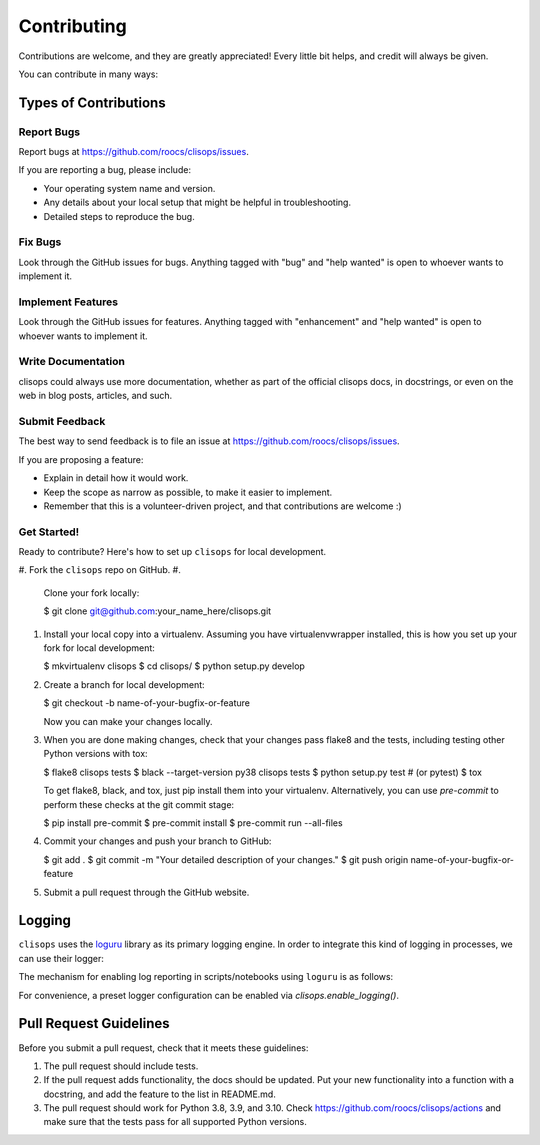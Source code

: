 
Contributing
============

Contributions are welcome, and they are greatly appreciated! Every little bit
helps, and credit will always be given.

You can contribute in many ways:

Types of Contributions
----------------------

Report Bugs
^^^^^^^^^^^

Report bugs at https://github.com/roocs/clisops/issues.

If you are reporting a bug, please include:


* Your operating system name and version.
* Any details about your local setup that might be helpful in troubleshooting.
* Detailed steps to reproduce the bug.

Fix Bugs
^^^^^^^^

Look through the GitHub issues for bugs. Anything tagged with "bug" and "help
wanted" is open to whoever wants to implement it.

Implement Features
^^^^^^^^^^^^^^^^^^

Look through the GitHub issues for features. Anything tagged with "enhancement"
and "help wanted" is open to whoever wants to implement it.

Write Documentation
^^^^^^^^^^^^^^^^^^^

clisops could always use more documentation, whether as part of the
official clisops docs, in docstrings, or even on the web in blog posts,
articles, and such.

Submit Feedback
^^^^^^^^^^^^^^^

The best way to send feedback is to file an issue at https://github.com/roocs/clisops/issues.

If you are proposing a feature:


* Explain in detail how it would work.
* Keep the scope as narrow as possible, to make it easier to implement.
* Remember that this is a volunteer-driven project, and that contributions
  are welcome :)

Get Started!
^^^^^^^^^^^^

Ready to contribute? Here's how to set up ``clisops`` for local development.


#. Fork the ``clisops`` repo on GitHub.
#.
    Clone your fork locally:

    $ git clone git@github.com:your_name_here/clisops.git

#.
    Install your local copy into a virtualenv. Assuming you have virtualenvwrapper installed, this is how you set up your fork for local development:

    $ mkvirtualenv clisops
    $ cd clisops/
    $ python setup.py develop

#.
    Create a branch for local development:

    $ git checkout -b name-of-your-bugfix-or-feature

    Now you can make your changes locally.

#.
    When you are done making changes, check that your changes pass flake8 and the
    tests, including testing other Python versions with tox:

    $ flake8 clisops tests
    $ black --target-version py38 clisops tests
    $ python setup.py test  # (or pytest)
    $ tox

    To get flake8, black, and tox, just pip install them into your virtualenv.
    Alternatively, you can use `pre-commit` to perform these checks at the git commit stage:

    $ pip install pre-commit
    $ pre-commit install
    $ pre-commit run --all-files

#.
    Commit your changes and push your branch to GitHub:

    $ git add .
    $ git commit -m "Your detailed description of your changes."
    $ git push origin name-of-your-bugfix-or-feature

#.
    Submit a pull request through the GitHub website.


Logging
-------

``clisops`` uses the `loguru <https://loguru.readthedocs.io/en/stable/index.html>`_ library as its primary logging engine. In order to integrate this kind of logging in processes, we can use their logger:

.. code-block:: python
    from loguru import logger
    logger.warning("This a warning message!")

The mechanism for enabling log reporting in scripts/notebooks using ``loguru`` is as follows:

.. code-block:: python
    import sys
    from loguru import logger

    logger.enable("clisops")
    LEVEL = "INFO || DEBUG || WARNING || etc."
    logger.add(sys.stdout, level=LEVEL)  # for logging to stdout
    # or
    logger.add("my_log_file.log", level=LEVEL, enqueue=True)  # for logging to a file

For convenience, a preset logger configuration can be enabled via `clisops.enable_logging()`.

.. code-block:: python
    from clisops import enable_logging

    enable_logging()

Pull Request Guidelines
-----------------------

Before you submit a pull request, check that it meets these guidelines:


#. The pull request should include tests.
#. If the pull request adds functionality, the docs should be updated. Put
   your new functionality into a function with a docstring, and add the
   feature to the list in README.md.
#. The pull request should work for Python 3.8, 3.9, and 3.10. Check
   https://github.com/roocs/clisops/actions
   and make sure that the tests pass for all supported Python versions.
